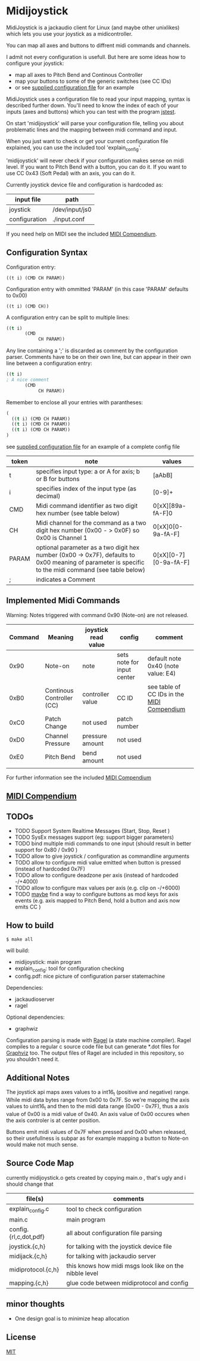 * Midijoystick


 MidiJoystick is a jackaudio client for Linux (and maybe other unixlikes) which lets you use your joystick as a midicontroller.

 You can map all axes and buttons to diffrent midi commands and channels.
 
 I admit not every configuration is usefull. But here are some ideas how to configure your joystick:
 * map all axes to Pitch Bend and Continous Controller
 * map your buttons to some of the generic switches (see CC IDs)
 * or see [[./input.conf][supplied configuration file]] for an example

 MidiJoystick uses a configuration file to read your input mapping, syntax is described further down.
 You'll need to know the index of each of your inputs (axes and buttons) which you can test with 
 the program [[http://linux.die.net/man/1/jstest][jstest]].
 
 On start 'midijoystick' will parse your configuration file, telling you about problematic lines 
 and the mapping between midi command and input.

 When you just want to check or get your current configuration file explained, you can use the 
 included tool 'explain_config'.
  
 
 'midijoystick' will never check if your configuration makes sense on midi level. If you want to Pitch Bend with a button, you can do it.
 If you want to use CC 0x43 (Soft Pedal) with an axis, you can do it.
 

 Currently joystick device file and configuration is hardcoded as:

 | input file    | path           |
 |---------------+----------------|
 | joystick      | /dev/input/js0 |
 | configuration | ./input.conf   |

 If you need help on MIDI see the included [[./midicompendium.org][MIDI Compendium]].

** Configuration Syntax


 Configuration entry:
 
   ~((t i) (CMD CH PARAM))~

 Configuration entry with ommitted 'PARAM' (in this case 'PARAM' defaults to 0x00)

   ~((t i) (CMD CH))~


 
 A configuration entry can be split to multiple lines:

#+BEGIN_SRC lisp
 ((t i) 
        (CMD 
             CH PARAM))
#+END_SRC

 Any line containing a ';' is discarded as comment by the configuration parser.
 Comments have to be on their own line, but can appear in their own line between a configuration entry:


#+BEGIN_SRC lisp
 ((t i) 
 ; A nice comment 
        (CMD 
             CH PARAM))
#+END_SRC
 
 Remember to enclose all your entries with parantheses:

#+BEGIN_SRC lisp
  (
    ((t i) (CMD CH PARAM))
    ((t i) (CMD CH PARAM))
    ((t i) (CMD CH PARAM))
  )
#+END_SRC

 see [[./input.conf][supplied configuration file]] for an example of a complete config file


| token | note                                                                                                                                                  | values                |
|-------+-------------------------------------------------------------------------------------------------------------------------------------------------------+-----------------------|
| t     | specifies input type: a or A for axis; b or B for buttons                                                                                             | [aAbB]                |
| i     | specifies index of the input type (as decimal)                                                                                                        | [0-9]+                |
| CMD   | Midi command identifier as two digit hex number (see table below)                                                                                     | 0[xX][89a-fA-F]0      |
| CH    | Midi channel for the command as a two digit hex number (0x00 - > 0x0F) so 0x00 is Channel 1                                                           | 0[xX]0[0-9a-fA-F]     |
| PARAM | optional parameter as a two digit hex number (0x00 -> 0x7F),  defaults to 0x00 meaning of parameter is specific to the midi command (see table below) | 0[xX][0-7][0-9a-fA-F] |
| ;     | indicates a Comment                                                                                                                                   |                       |



** Implemented Midi Commands

 Warning: Notes triggered with command 0x90 (Note-on) are not released.


 | Command | Meaning                   | joystick read value | config                     | comment                                    |
 |---------+---------------------------+---------------------+----------------------------+--------------------------------------------|
 |    0x90 | Note-on                   | note                | sets note for input center | default note 0x40 (note value: E4)         |
 |    0xB0 | Continous Controller (CC) | controller value    | CC ID                      | see table of CC IDs in the [[./midicompendium.org][MIDI Compendium]] |
 |    0xC0 | Patch Change              | not used            | patch number               |                                            |
 |    0xD0 | Channel Pressure          | pressure amount     | not used                   |                                            |
 |    0xE0 | Pitch Bend                | bend amount         | not used                   |                                            |
 |         |                           |                     |                            |                                            |

 For further information see the included [[./midicompendium.org][MIDI Compendium]]

** [[./midicompendium.org][MIDI Compendium]]

** TODOs

   
- TODO Support System Realtime Messages (Start, Stop, Reset )
- TODO SysEx messages support (eg: support bigger parameters)
- TODO bind multiple midi commands to one input (should result in better support for 0x80 / 0x90 )
- TODO allow to give joystick / configuration as commandline arguments
- TODO allow to configure midi value emitted when button is pressed (instead of hardcoded 0x7F)
- TODO allow to configure deadzone per axis (instead of hardcoded -/+4000)
- TODO allow to configure max values per axis (e.g. clip on -/+6000)
- TODO _maybe_ find a way to configure buttons as mod keys for axis events (e.g. axis mapped to Pitch Bend, hold a button and axis now emits CC )



** How to build

 ~$ make all~

 will build:
 - midijoystick:    main program
 - explain_config:  tool for configuration checking
 - config.pdf:      nice picture of configuration parser statemachine

 Dependencies:
 - jackaudioserver
 - ragel
 
 Optional dependencies:
 - graphwiz
 
 
 Configuration parsing is made with [[http://www.colm.net/open-source/ragel/][Ragel]] (a state machine compiler).
 Ragel compiles to a regular c source code file but can generate *.dot files for [[http://www.graphviz.org/][Graphviz]] too.
 The output files of Ragel are included in this repository, so you shouldn't need it.
 

** Additional Notes

 The joystick api maps axes values to a int16_t (positive and negative) range. While midi data bytes range from 0x00 to 0x7F.
 So we're mapping the axis values to uint16_t and then to the midi data range (0x00 - 0x7F), thus a axis value of 0x00 is a midi
 value of 0x40. An axis value of 0x00 occures when the axis controler is at center position.

 Buttons emit midi values of 0x7F when pressed and 0x00 when released, so their usefullness is subpar as for example
 mapping a button to Note-on would make not much sense.
 

** Source Code Map

  currently midijoystick.o gets created by copying main.o , that's ugly and i should change that 

 | file(s)               | comments                                               |
 |-----------------------+--------------------------------------------------------|
 | explain_config.c      | tool to check configuration                            |
 | main.c                | main program                                           |
 | config.{rl,c,dot,pdf} | all about configuration file parsing                   |
 | joystick.{c,h}        | for talking with the joystick device file              |
 | midijack.{c,h}        | for talking with jackaudio server                      |
 | midiprotocol.{c,h}    | this knows how midi msgs look like on the nibble level |
 | mapping.{c,h}         | glue code between midiprotocol and config              |


** minor thoughts

 - One design goal is to minimize heap allocation


** License

   [[./LICENSE][MIT]]
